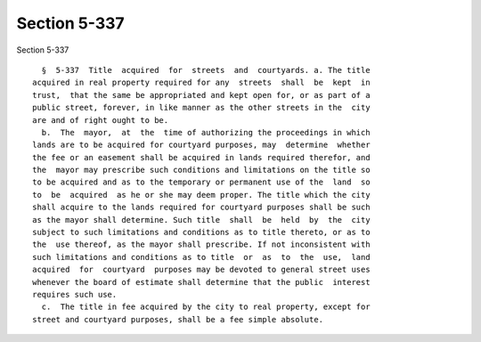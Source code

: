 Section 5-337
=============

Section 5-337 ::    
        
     
        §  5-337  Title  acquired  for  streets  and  courtyards. a. The title
      acquired in real property required for any  streets  shall  be  kept  in
      trust,  that the same be appropriated and kept open for, or as part of a
      public street, forever, in like manner as the other streets in the  city
      are and of right ought to be.
        b.  The  mayor,  at  the  time of authorizing the proceedings in which
      lands are to be acquired for courtyard purposes, may  determine  whether
      the fee or an easement shall be acquired in lands required therefor, and
      the  mayor may prescribe such conditions and limitations on the title so
      to be acquired and as to the temporary or permanent use of the  land  so
      to  be  acquired  as he or she may deem proper. The title which the city
      shall acquire to the lands required for courtyard purposes shall be such
      as the mayor shall determine. Such title  shall  be  held  by  the  city
      subject to such limitations and conditions as to title thereto, or as to
      the  use thereof, as the mayor shall prescribe. If not inconsistent with
      such limitations and conditions as to title  or  as  to  the  use,  land
      acquired  for  courtyard  purposes may be devoted to general street uses
      whenever the board of estimate shall determine that the public  interest
      requires such use.
        c.  The title in fee acquired by the city to real property, except for
      street and courtyard purposes, shall be a fee simple absolute.
    
    
    
    
    
    
    